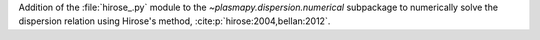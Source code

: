 Addition of the :file:`hirose_.py` module to the `~plasmapy.dispersion.numerical`
subpackage to numerically solve the dispersion relation using Hirose's method,
:cite:p:`hirose:2004,bellan:2012`.
